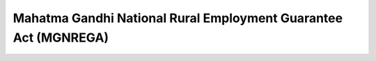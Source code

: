 Mahatma Gandhi National Rural Employment Guarantee Act (MGNREGA)
===================================================================

.. raw:: html

	<iframe src='../viz/visualization.html#barchart/rural_development/mahatma_gandhi_national_rural_employment_guarantee_act' width='100%', height='500', frameBorder='0'></iframe>